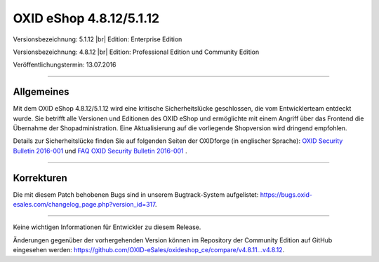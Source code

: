 OXID eShop 4.8.12/5.1.12
========================

Versionsbezeichnung: 5.1.12 |br|
Edition: Enterprise Edition

Versionsbezeichnung: 4.8.12 |br|
Edition: Professional Edition und Community Edition

Veröffentlichungstermin: 13.07.2016

----------

Allgemeines
-----------

Mit dem OXID eShop 4.8.12/5.1.12 wird eine kritische Sicherheitslücke geschlossen, die vom Entwicklerteam entdeckt wurde. Sie betrifft alle Versionen und Editionen des OXID eShop und ermöglichte mit einem Angriff über das Frontend die Übernahme der Shopadministration. Eine Aktualisierung auf die vorliegende Shopversion wird dringend empfohlen.

Details zur Sicherheitslücke finden Sie auf folgenden Seiten der OXIDforge (in englischer Sprache): `OXID Security Bulletin 2016-001 <http://oxidforge.org/en/security-bulletin-2016-001.html>`_ und `FAQ OXID Security Bulletin 2016-001 <http://oxidforge.org/en/faq-security-bulletin-2016-001.html>`_ .

----------

Korrekturen
-----------

Die mit diesem Patch behobenen Bugs sind in unserem Bugtrack-System aufgelistet: `https://bugs.oxid-esales.com/changelog_page.php?version_id=317 <https://bugs.oxid-esales.com/changelog_page.php?version_id=317>`_.

----------

Keine wichtigen Informationen für Entwickler zu diesem Release.

Änderungen gegenüber der vorhergehenden Version können im Repository der Community Edition auf GitHub eingesehen werden: `https://github.com/OXID-eSales/oxideshop_ce/compare/v4.8.11...v4.8.12 <https://github.com/OXID-eSales/oxideshop_ce/compare/v4.8.11...v4.8.12>`_.

.. Intern: oxaahf, Status: